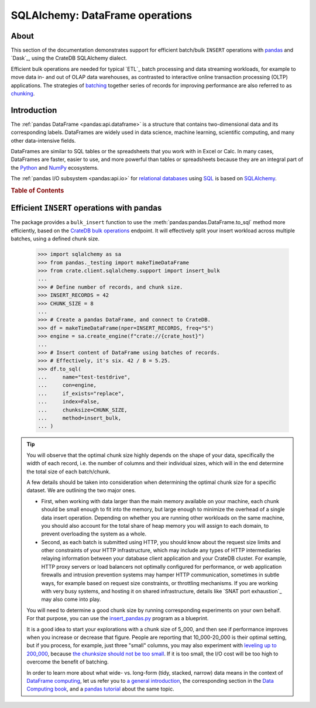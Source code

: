 .. _sqlalchemy-pandas:
.. _sqlalchemy-dataframe:

================================
SQLAlchemy: DataFrame operations
================================

About
=====

This section of the documentation demonstrates support for efficient batch/bulk
``INSERT`` operations with `pandas`_ and `Dask`_, using the CrateDB SQLAlchemy dialect.

Efficient bulk operations are needed for typical `ETL`_ batch processing and
data streaming workloads, for example to move data in- and out of OLAP data
warehouses, as contrasted to interactive online transaction processing (OLTP)
applications. The strategies of `batching`_ together series of records for
improving performance are also referred to as `chunking`_.


Introduction
============

The :ref:`pandas DataFrame <pandas:api.dataframe>` is a structure that contains
two-dimensional data and its corresponding labels. DataFrames are widely used
in data science, machine learning, scientific computing, and many other
data-intensive fields.

DataFrames are similar to SQL tables or the spreadsheets that you work with in
Excel or Calc. In many cases, DataFrames are faster, easier to use, and more
powerful than tables or spreadsheets because they are an integral part of the
`Python`_ and `NumPy`_ ecosystems.

The :ref:`pandas I/O subsystem <pandas:api.io>` for `relational databases`_
using `SQL`_ is based on `SQLAlchemy`_.


.. rubric:: Table of Contents

.. contents::
   :local:


Efficient ``INSERT`` operations with pandas
===========================================

The package provides a ``bulk_insert`` function to use the
:meth:`pandas:pandas.DataFrame.to_sql` method more efficiently, based on the
`CrateDB bulk operations`_ endpoint. It will effectively split your insert
workload across multiple batches, using a defined chunk size.

    >>> import sqlalchemy as sa
    >>> from pandas._testing import makeTimeDataFrame
    >>> from crate.client.sqlalchemy.support import insert_bulk
    ...
    >>> # Define number of records, and chunk size.
    >>> INSERT_RECORDS = 42
    >>> CHUNK_SIZE = 8
    ...
    >>> # Create a pandas DataFrame, and connect to CrateDB.
    >>> df = makeTimeDataFrame(nper=INSERT_RECORDS, freq="S")
    >>> engine = sa.create_engine(f"crate://{crate_host}")
    ...
    >>> # Insert content of DataFrame using batches of records.
    >>> # Effectively, it's six. 42 / 8 = 5.25.
    >>> df.to_sql(
    ...     name="test-testdrive",
    ...     con=engine,
    ...     if_exists="replace",
    ...     index=False,
    ...     chunksize=CHUNK_SIZE,
    ...     method=insert_bulk,
    ... )

.. TIP::

    You will observe that the optimal chunk size highly depends on the shape of
    your data, specifically the width of each record, i.e. the number of columns
    and their individual sizes, which will in the end determine the total size of
    each batch/chunk.

    A few details should be taken into consideration when determining the optimal
    chunk size for a specific dataset. We are outlining the two major ones.

    - First, when working with data larger than the main memory available on your
      machine, each chunk should be small enough to fit into the memory, but large
      enough to minimize the overhead of a single data insert operation. Depending
      on whether you are running other workloads on the same machine, you should
      also account for the total share of heap memory you will assign to each domain,
      to prevent overloading the system as a whole.

    - Second, as each batch is submitted using HTTP, you should know about the request
      size limits and other constraints of your HTTP infrastructure, which may include
      any types of HTTP intermediaries relaying information between your database client
      application and your CrateDB cluster. For example, HTTP proxy servers or load
      balancers not optimally configured for performance, or web application firewalls
      and intrusion prevention systems may hamper HTTP communication, sometimes in
      subtle ways, for example based on request size constraints, or throttling
      mechanisms. If you are working with very busy systems, and hosting it on shared
      infrastructure, details like `SNAT port exhaustion`_ may also come into play.

    You will need to determine a good chunk size by running corresponding experiments
    on your own behalf. For that purpose, you can use the `insert_pandas.py`_ program
    as a blueprint.

    It is a good idea to start your explorations with a chunk size of 5_000, and
    then see if performance improves when you increase or decrease that figure.
    People are reporting that 10_000-20_000 is their optimal setting, but if you
    process, for example, just three "small" columns, you may also experiment with
    `leveling up to 200_000`_, because `the chunksize should not be too small`_.
    If it is too small, the I/O cost will be too high to overcome the benefit of
    batching.

    In order to learn more about what wide- vs. long-form (tidy, stacked, narrow)
    data means in the context of `DataFrame computing`_, let us refer you to `a
    general introduction <wide-narrow-general_>`_, the corresponding section in
    the `Data Computing book <wide-narrow-data-computing_>`_, and a `pandas
    tutorial <wide-narrow-pandas-tutorial_>`_ about the same topic.


.. hidden: Disconnect from database

    >>> engine.dispose()


.. _batching: https://en.wikipedia.org/wiki/Batch_processing#Common_batch_processing_usage
.. _chunking: https://en.wikipedia.org/wiki/Chunking_(computing)
.. _CrateDB bulk operations: https://crate.io/docs/crate/reference/en/latest/interfaces/http.html#bulk-operations
.. _DataFrame computing: https://realpython.com/pandas-dataframe/
.. _insert_pandas.py: https://github.com/crate/cratedb-examples/blob/main/by-language/python-sqlalchemy/insert_pandas.py
.. _leveling up to 200_000: https://acepor.github.io/2017/08/03/using-chunksize/
.. _NumPy: https://en.wikipedia.org/wiki/NumPy
.. _pandas: https://en.wikipedia.org/wiki/Pandas_(software)
.. _pandas DataFrame: https://pandas.pydata.org/pandas-docs/stable/reference/frame.html
.. _Python: https://en.wikipedia.org/wiki/Python_(programming_language)
.. _relational databases: https://en.wikipedia.org/wiki/Relational_database
.. _SQL: https://en.wikipedia.org/wiki/SQL
.. _SQLAlchemy: https://aosabook.org/en/v2/sqlalchemy.html
.. _the chunksize should not be too small: https://acepor.github.io/2017/08/03/using-chunksize/
.. _wide-narrow-general: https://en.wikipedia.org/wiki/Wide_and_narrow_data
.. _wide-narrow-data-computing: https://dtkaplan.github.io/DataComputingEbook/chap-wide-vs-narrow.html#chap:wide-vs-narrow
.. _wide-narrow-pandas-tutorial: https://anvil.works/blog/tidy-data
